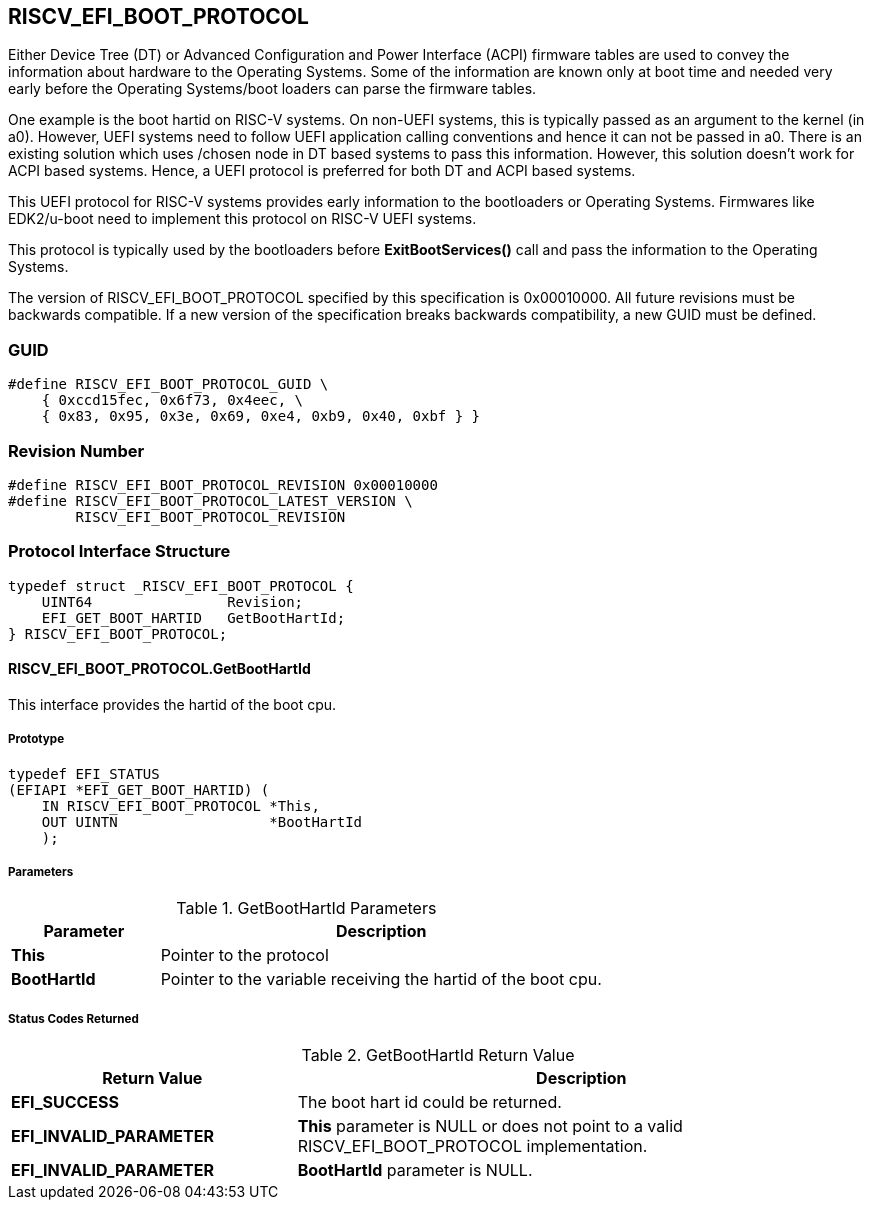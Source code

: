 [[boot_protocol]]
== RISCV_EFI_BOOT_PROTOCOL
Either Device Tree (DT) or Advanced Configuration and Power Interface (ACPI)
firmware tables are used to convey the information about hardware to the
Operating Systems. Some of the information are known only at boot time and
needed very early before the Operating Systems/boot loaders can parse the
firmware tables. 

One example is the boot hartid on RISC-V systems. On non-UEFI systems, this is
typically passed as an argument to the kernel (in a0). However, UEFI systems need
to follow UEFI application calling conventions and hence it can not be passed in
a0. There is an existing solution which uses /chosen node in DT based systems to
pass this information. However, this solution doesn't work for ACPI based
systems. Hence, a UEFI protocol is preferred for both DT and ACPI based systems.

This UEFI protocol for RISC-V systems provides early information to the
bootloaders or Operating Systems. Firmwares like EDK2/u-boot need to implement
this protocol on RISC-V UEFI systems.

This protocol is typically used by the bootloaders before *ExitBootServices()*
call and pass the information to the Operating Systems.

The version of RISCV_EFI_BOOT_PROTOCOL specified by this specification is
0x00010000. All future revisions must be backwards compatible. If a new version
of the specification breaks backwards compatibility, a new GUID must be defined.

=== GUID
[source,C]
----
#define RISCV_EFI_BOOT_PROTOCOL_GUID \
    { 0xccd15fec, 0x6f73, 0x4eec, \
    { 0x83, 0x95, 0x3e, 0x69, 0xe4, 0xb9, 0x40, 0xbf } }
----

=== Revision Number
[source,C]
----
#define RISCV_EFI_BOOT_PROTOCOL_REVISION 0x00010000
#define RISCV_EFI_BOOT_PROTOCOL_LATEST_VERSION \
        RISCV_EFI_BOOT_PROTOCOL_REVISION
----

=== Protocol Interface Structure
[source,C]
----
typedef struct _RISCV_EFI_BOOT_PROTOCOL {
    UINT64                Revision;
    EFI_GET_BOOT_HARTID   GetBootHartId;
} RISCV_EFI_BOOT_PROTOCOL;
----

==== RISCV_EFI_BOOT_PROTOCOL.GetBootHartId
This interface provides the hartid of the boot cpu.

===== Prototype
[source,C]
----
typedef EFI_STATUS
(EFIAPI *EFI_GET_BOOT_HARTID) (
    IN RISCV_EFI_BOOT_PROTOCOL *This,
    OUT UINTN                  *BootHartId
    );
----

===== Parameters
.GetBootHartId Parameters
[cols="1,3",options="header"]
|===
|Parameter     | Description
| *This*       | Pointer to the protocol
| *BootHartId* | Pointer to the variable receiving the hartid of the boot cpu.
|===

===== Status Codes Returned
.GetBootHartId Return Value
[cols="1,2",options="header"]
|===
|Return Value             | Description
| *EFI_SUCCESS*           | The boot hart id could be returned.
| *EFI_INVALID_PARAMETER* | *This* parameter is NULL or does not point to a valid RISCV_EFI_BOOT_PROTOCOL implementation.
| *EFI_INVALID_PARAMETER* | *BootHartId* parameter is NULL.
|===
